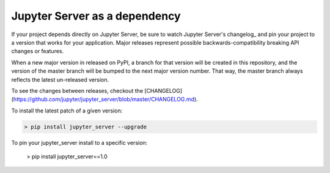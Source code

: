 Jupyter Server as a dependency
==============================

If your project depends directly on Jupyter Server, be sure to watch Jupyter Server's changelog_ and pin your project to a version that works for your application. Major releases represent possible backwards-compatibility breaking API changes or features.

When a new major version in released on PyPI, a branch for that version will be created in this repository, and the version of the master branch will be bumped to the next major version number. That way, the master branch always reflects the latest un-released version.

To see the changes between releases, checkout the [CHANGELOG](https://github.com/jupyter/jupyter_server/blob/master/CHANGELOG.md).

To install the latest patch of a given version:

.. code-block:: console

    > pip install jupyter_server --upgrade


To pin your jupyter_server install to a specific version:

    > pip install jupyter_server==1.0